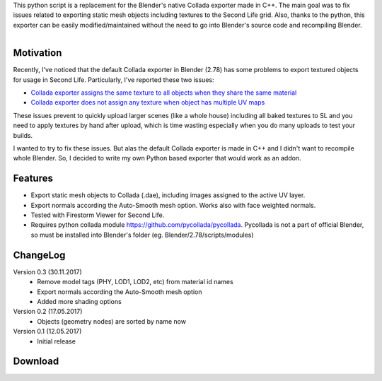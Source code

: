 .. title: Collada Exporter for Second Life - Blender Addon
.. slug: collada-exporter-second-life
.. date: 2017-05-17 15:00:00 UTC+02:00
.. category: blender
.. tags: blender-addons
.. link: 
.. description:
.. type: text

.. TEASER_END


This python script is a replacement for the Blender's native Collada exporter made in C++. The main goal was to fix issues related to exporting static mesh objects including textures to the Second Life grid. Also, thanks to the python, this exporter can be easily modified/maintained without the need to go into Blender's source code and recompiling Blender.


.. figure:: ui-panel.png
    :align: right
    :class: figure-round


Motivation
================

Recently, I've noticed that the default Collada exporter in Blender (2.78) has some problems to export textured objects for usage in Second Life. Particularly, I've reported these two issues:


.. class:: li-smallskip

    - `Collada exporter assigns the same texture to all objects when they share the same material <https://developer.blender.org/T51259>`_

    - `Collada exporter does not assign any texture when object has multiple UV maps <https://developer.blender.org/T51288>`_

These issues prevent to quickly upload larger scenes (like a whole house) including all baked textures to SL and you need to apply textures by hand after upload, which is time wasting especially when you do many uploads to test your builds.

I wanted to try to fix these issues. But alas the default Collada exporter is made in C++ and I didn't want to recompile whole Blender. So, I decided to write my own Python based exporter that would work as an addon.


Features
===========

.. class:: li-smallskip

    - Export static mesh objects to Collada (.dae), including images assigned to the active UV layer.

    - Export normals according the Auto-Smooth mesh option. Works also with face weighted normals.

    - Tested with Firestorm Viewer for Second Life.

    - Requires python collada module https://github.com/pycollada/pycollada. Pycollada is not a part of official Blender, so must be installed into Blender's folder (eg. Blender/2.78/scripts/modules)



ChangeLog
===========

Version 0.3 (30.11.2017)
    - Remove model tags (PHY, LOD1, LOD2, etc) from material id names
    - Export normals according the Auto-Smooth mesh option
    - Added more shading options

Version 0.2 (17.05.2017)
    - Objects (geometry nodes) are sorted by name now

Version 0.1 (12.05.2017)
    - Initial release



Download
========


.. - `From my GitHub <https://github.com/meshlogic/blender-addons/tree/master/collada-exporter-sl>`_


.. listing:: blender-addons/collada-exporter-sl/0.3/ColladaExporterSL.py python
    :number-lines:



